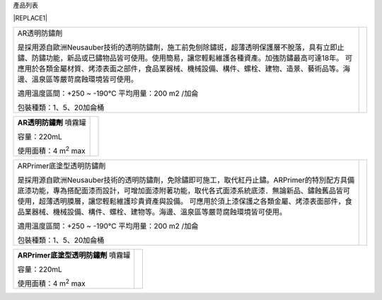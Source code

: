 產品列表


|REPLACE1|

.. _h2c1d74277104e41780968148427e:





+---------------------------------------------------------------------------------------------------------------------------------------------------------------------------------------+--------------+
|AR透明防鏽劑                                                                                                                                                                           |  \ |IMG1|\   |
|                                                                                                                                                                                       |              |
|是採用源自歐洲Neusauber技術的透明防鏽劑，施工前免刨除鏽斑，超薄透明保護層不脫落，具有立即止鏽、防鏽功能，新品或已鏽物品皆可使用。使用簡易，讓您輕鬆維護各種資產。加強防鏽最高可達18年。|              |
|可應用於各類金屬材質、烤漆表面之部件，食品業器械、機械設備、構件、螺栓、建物、造景、藝術品等。海邊、溫泉區等嚴苛腐蝕環境皆可使用。                                                     |              |
|                                                                                                                                                                                       |              |
|適用溫度區間：+250 ~ -190℃                                                                                                                                                             |              |
|平均用量：200 m2 /加侖                                                                                                                                                                 |              |
|                                                                                                                                                                                       |              |
|包裝種類：1、5、20加侖桶                                                                                                                                                               |              |
|                                                                                                                                                                                       |              |
+---------------------------------------------------------------------------------------------------------------------------------------------------------------------------------------+--------------+

.. _h2c1d74277104e41780968148427e:





+------------------------------+---------------------+
|\ |STYLE0|\  噴霧罐           |          \ |IMG2|\  |
|                              |                     |
|容量：220mL                   |                     |
|                              |                     |
|使用面積：4 m\ |STYLE1|\   max|                     |
+------------------------------+---------------------+

.. _h2c1d74277104e41780968148427e:





+-------------------------------------------------------------------------------------------------------------------------------------------------------------------------------------------------------------------------------------------+--------------+
|ARPrimer底塗型透明防鏽劑                                                                                                                                                                                                                   |  \ |IMG3|\   |
|                                                                                                                                                                                                                                           |              |
|是採用源自歐洲Neusauber技術的透明防鏽劑，免除鏽即可施工，取代紅丹止鏽。ARPrimer的特別配方具備底漆功能，專為搭配面漆而設計，可增加面漆附著功能，取代各式面漆系統底漆．無論新品、鏽蝕舊品皆可使用，超薄透明膜層，讓您輕鬆維護珍貴資產與設備。|              |
|可應用於須上漆保護之各類金屬、烤漆表面部件，食品業器械、機械設備、構件、螺栓、建物等。海邊、溫泉區等嚴苛腐蝕環境皆可使用。                                                                                                                 |              |
|                                                                                                                                                                                                                                           |              |
|適用溫度區間：+250 ~ -190℃                                                                                                                                                                                                                 |              |
|平均用量：200 m2 /加侖                                                                                                                                                                                                                     |              |
|                                                                                                                                                                                                                                           |              |
|包裝種類：1、5、20加侖桶                                                                                                                                                                                                                   |              |
+-------------------------------------------------------------------------------------------------------------------------------------------------------------------------------------------------------------------------------------------+--------------+

.. _h2c1d74277104e41780968148427e:





+------------------------------+--------------------+
|\ |STYLE2|\  噴霧罐           |          \ |IMG4|\ |
|                              |                    |
|容量：220mL                   |                    |
|                              |                    |
|使用面積：4 m\ |STYLE3|\   max|                    |
+------------------------------+--------------------+

.. _h2c1d74277104e41780968148427e:





.. bottom of content


.. |STYLE0| replace:: **AR透明防鏽劑**

.. |STYLE1| replace:: :sup:`2`

.. |STYLE2| replace:: **ARPrimer底塗型透明防鏽劑**

.. |STYLE3| replace:: :sup:`2`


.. |REPLACE1| raw:: html

    <style>
    td {
       border: solid 1px #ffffff !important;
    }
    </style>
.. |IMG1| image:: static/Products_1.png
   :height: 190 px
   :width: 154 px

.. |IMG2| image:: static/Products_2.png
   :height: 116 px
   :width: 46 px

.. |IMG3| image:: static/Products_3.png
   :height: 185 px
   :width: 157 px

.. |IMG4| image:: static/Products_4.png
   :height: 102 px
   :width: 36 px
